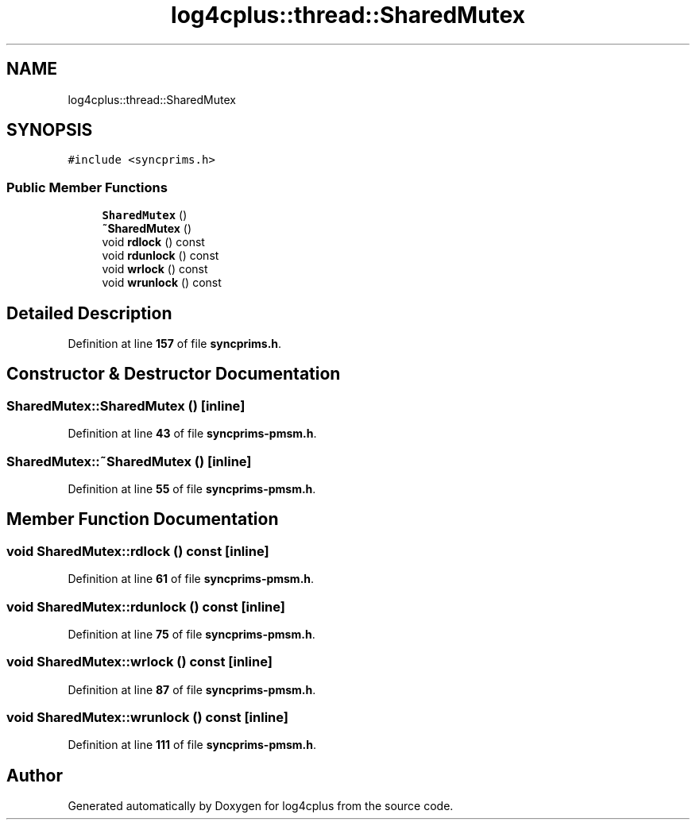 .TH "log4cplus::thread::SharedMutex" 3 "Fri Sep 20 2024" "Version 2.1.0" "log4cplus" \" -*- nroff -*-
.ad l
.nh
.SH NAME
log4cplus::thread::SharedMutex
.SH SYNOPSIS
.br
.PP
.PP
\fC#include <syncprims\&.h>\fP
.SS "Public Member Functions"

.in +1c
.ti -1c
.RI "\fBSharedMutex\fP ()"
.br
.ti -1c
.RI "\fB~SharedMutex\fP ()"
.br
.ti -1c
.RI "void \fBrdlock\fP () const"
.br
.ti -1c
.RI "void \fBrdunlock\fP () const"
.br
.ti -1c
.RI "void \fBwrlock\fP () const"
.br
.ti -1c
.RI "void \fBwrunlock\fP () const"
.br
.in -1c
.SH "Detailed Description"
.PP 
Definition at line \fB157\fP of file \fBsyncprims\&.h\fP\&.
.SH "Constructor & Destructor Documentation"
.PP 
.SS "SharedMutex::SharedMutex ()\fC [inline]\fP"

.PP
Definition at line \fB43\fP of file \fBsyncprims\-pmsm\&.h\fP\&.
.SS "SharedMutex::~SharedMutex ()\fC [inline]\fP"

.PP
Definition at line \fB55\fP of file \fBsyncprims\-pmsm\&.h\fP\&.
.SH "Member Function Documentation"
.PP 
.SS "void SharedMutex::rdlock () const\fC [inline]\fP"

.PP
Definition at line \fB61\fP of file \fBsyncprims\-pmsm\&.h\fP\&.
.SS "void SharedMutex::rdunlock () const\fC [inline]\fP"

.PP
Definition at line \fB75\fP of file \fBsyncprims\-pmsm\&.h\fP\&.
.SS "void SharedMutex::wrlock () const\fC [inline]\fP"

.PP
Definition at line \fB87\fP of file \fBsyncprims\-pmsm\&.h\fP\&.
.SS "void SharedMutex::wrunlock () const\fC [inline]\fP"

.PP
Definition at line \fB111\fP of file \fBsyncprims\-pmsm\&.h\fP\&.

.SH "Author"
.PP 
Generated automatically by Doxygen for log4cplus from the source code\&.
